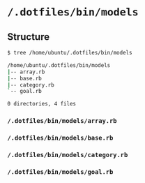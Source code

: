 * =/.dotfiles/bin/models=
** Structure
#+BEGIN_SRC bash
$ tree /home/ubuntu/.dotfiles/bin/models

/home/ubuntu/.dotfiles/bin/models
|-- array.rb
|-- base.rb
|-- category.rb
`-- goal.rb

0 directories, 4 files

#+END_SRC
*** =/.dotfiles/bin/models/array.rb=
*** =/.dotfiles/bin/models/base.rb=
*** =/.dotfiles/bin/models/category.rb=
*** =/.dotfiles/bin/models/goal.rb=